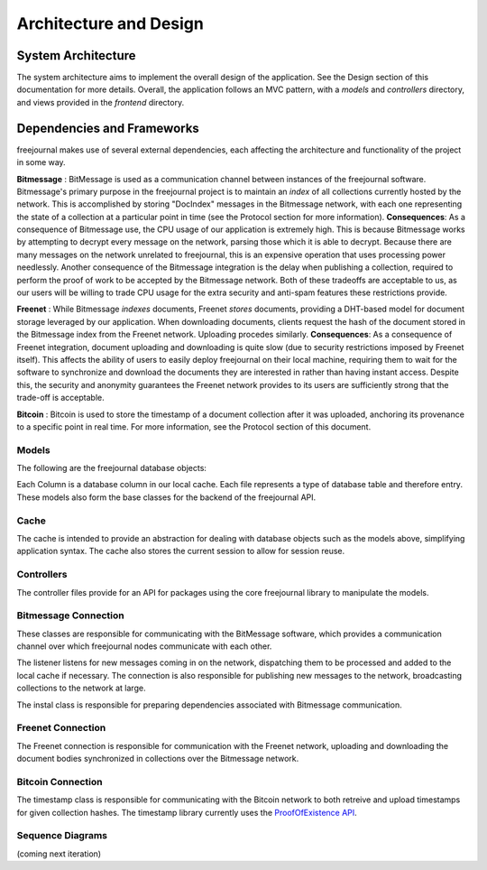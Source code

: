 Architecture and Design
=======================

System Architecture
~~~~~~~~~~~~~~~~~~~

The system architecture aims to implement the overall design of the application.
See the Design section of this documentation for more details.  Overall, the application
follows an MVC pattern, with a `models` and `controllers` directory, and views provided in
the `frontend` directory.

Dependencies and Frameworks
~~~~~~~~~~~~~~~~~~~~~~~~~~~

freejournal makes use of several external dependencies, each affecting the
architecture and functionality of the project in some way.

**Bitmessage** : BitMessage is used as a communication channel between instances of the freejournal software.  Bitmessage's primary
purpose in the freejournal project is to maintain an *index* of all collections currently hosted by the network.  This is
accomplished by storing "DocIndex" messages in the Bitmessage network, with each one representing the state of a collection at a
particular point in time (see the Protocol section for more information).  **Consequences**: As a consequence of Bitmessage use,
the CPU usage of our application is extremely high.  This is because Bitmessage works by attempting to decrypt every message
on the network, parsing those which it is able to decrypt.  Because there are many messages on the network unrelated to freejournal,
this is an expensive operation that uses processing power needlessly.  Another consequence of the Bitmessage integration is the delay
when publishing a collection, required to perform the proof of work to be accepted by the Bitmessage network.  Both of these tradeoffs
are acceptable to us, as our users will be willing to trade CPU usage for the extra security and anti-spam features these restrictions
provide.

**Freenet** : While Bitmessage *indexes* documents, Freenet *stores* documents, providing a DHT-based model for document storage
leveraged by our application.  When downloading documents, clients request the hash of the document stored in the Bitmessage index
from the Freenet network.  Uploading procedes similarly.  **Consequences**: As a consequence of Freenet integration, document
uploading and downloading is quite slow (due to security restrictions imposed by Freenet itself).  This affects the ability of users
to easily deploy freejournal on their local machine, requiring them to wait for the software to synchronize and download the documents
they are interested in rather than having instant access.  Despite this, the security and anonymity guarantees the Freenet network
provides to its users are sufficiently strong that the trade-off is acceptable.

**Bitcoin** : Bitcoin is used to store the timestamp of a document collection after it was uploaded, anchoring its provenance to 
a specific point in real time.  For more information, see the Protocol section of this document.

Models
------

The following are the freejournal database objects:

.. uml:: ../../models/document.py
.. uml:: ../../models/collection.py
.. uml:: ../../models/keyword.py

Each Column is a database column in our local cache.  Each file represents a type
of database table and therefore entry.  These models also form the base classes 
for the backend of the freejournal API.

Cache
------

.. uml:: ../../cache/cache.py
.. uml:: ../../cache/db.py

The cache is intended to provide an abstraction for dealing with database objects
such as the models above, simplifying application syntax.  The cache also stores
the current session to allow for session reuse.

Controllers
-----------

.. uml:: ../../controllers/collections.py
.. uml:: ../../controllers/controller.py
.. uml:: ../../backend/datastructures/fj_message.py

The controller files provide for an API for packages using the core freejournal 
library to manipulate the models.

Bitmessage Connection
---------------------

.. uml:: ../../bitmessage/bitmessage_keepalive.py
.. uml:: ../../bitmessage/bitmessage_listener.py
.. uml:: ../../bitmessage/bitmessage.py
.. uml:: ../../bitmessage/install.py

These classes are responsible for communicating with the BitMessage software, which
provides a communication channel over which freejournal nodes communicate with each other.

The listener listens for new messages coming in on the network, dispatching them to be processed
and added to the local cache if necessary.  The connection is also responsible for publishing
new messages to the network, broadcasting collections to the network at large.

The instal class is responsible for preparing dependencies associated with Bitmessage communication.

Freenet Connection
------------------

.. uml:: ../../freenet/FreenetConnection.py
.. uml:: ../../freenet/install.py

The Freenet connection is responsible for communication with the Freenet network, uploading and downloading
the document bodies synchronized in collections over the Bitmessage network.

Bitcoin Connection
------------------

.. uml:: ../../timestamp/timestampfile.py

The timestamp class is responsible for communicating with the Bitcoin network to both retreive and upload
timestamps for given collection hashes.  The timestamp library currently uses the `ProofOfExistence API 
<http://proofofexistence.com/>`_.

Sequence Diagrams
-----------------

(coming next iteration)


